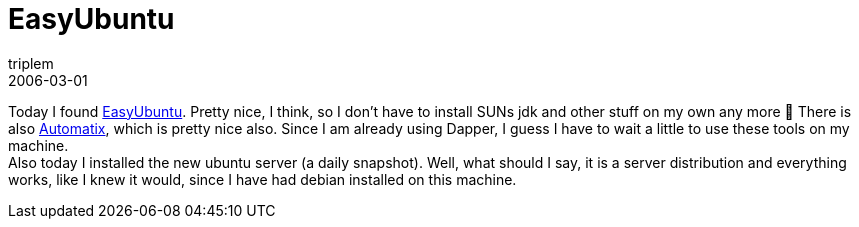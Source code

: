 = EasyUbuntu
triplem
2006-03-01
:jbake-type: post
:jbake-status: published
:jbake-tags: Linux

Today I found http://easyubuntu.freecontrib.org/[EasyUbuntu]. Pretty nice, I think, so I don't have to install SUNs jdk and other stuff on my own any more 🙂 There is also http://ubuntuforums.org/showthread.php?t=66563[Automatix], which is pretty nice also. Since I am already using Dapper, I guess I have to wait a little to use these tools on my machine. +
Also today I installed the new ubuntu server (a daily snapshot). Well, what should I say, it is a server distribution and everything works, like I knew it would, since I have had debian installed on this machine.